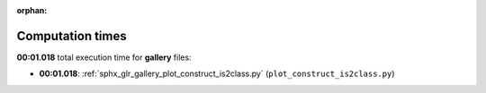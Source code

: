 
:orphan:

.. _sphx_glr_gallery_sg_execution_times:

Computation times
=================
**00:01.018** total execution time for **gallery** files:

- **00:01.018**: :ref:`sphx_glr_gallery_plot_construct_is2class.py` (``plot_construct_is2class.py``)
